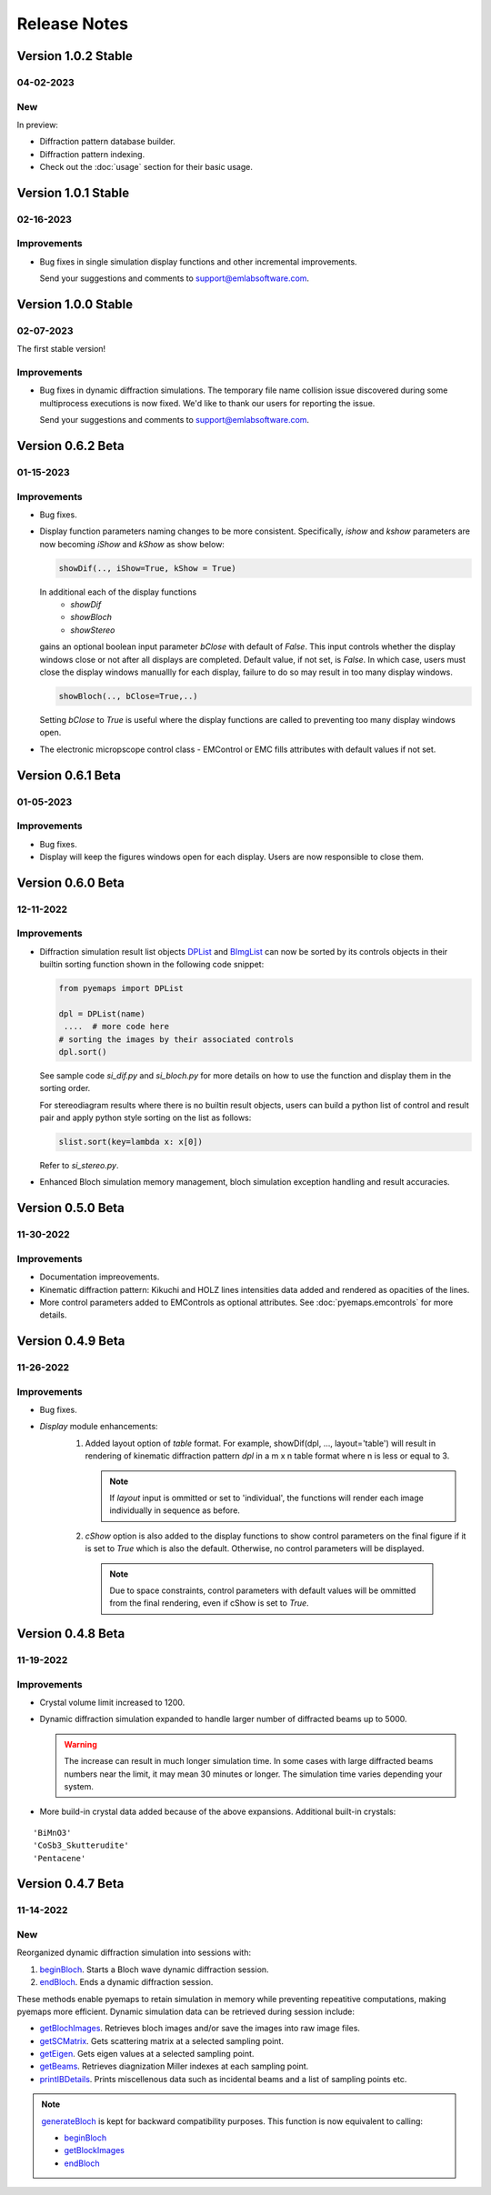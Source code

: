Release Notes
=============

Version 1.0.2 Stable
------------------ 

04-02-2023 
~~~~~~~~~~

New
~~~

In preview:

- Diffraction pattern database builder.
- Diffraction pattern indexing.
- Check out the :doc:`usage` section for their basic usage.

Version 1.0.1 Stable
------------------ 

02-16-2023 
~~~~~~~~~~
Improvements
~~~~~~~~~~~~

- Bug fixes in single simulation display functions and other incremental improvements. 

  Send your suggestions and comments to support@emlabsoftware.com.


Version 1.0.0 Stable
------------------ 

02-07-2023 
~~~~~~~~~~
The first stable version!

Improvements
~~~~~~~~~~~~

- Bug fixes in dynamic diffraction simulations. The temporary file name
  collision issue discovered during some multiprocess executions is now
  fixed. We'd like to thank our users for reporting the issue. 

  Send your suggestions and comments to support@emlabsoftware.com.


Version 0.6.2 Beta
------------------ 

01-15-2023 
~~~~~~~~~~

Improvements
~~~~~~~~~~~~

- Bug fixes.
- Display function parameters naming changes to be more consistent. Specifically,
  *ishow* and *kshow* parameters are now becoming *iShow* and *kShow* as show 
  below:  

  .. code-block:: python
    
    showDif(.., iShow=True, kShow = True)

  In additional each of the display functions 
    * *showDif* 
    * *showBloch*
    * *showStereo*
  gains an optional boolean input parameter *bClose* with default of *False*.
  This input controls whether the display windows close or not after all displays are completed. 
  Default value, if not set, is *False*. In which case, users must close the display windows 
  manuallly for each display, failure to do so may result in too many display windows.  

  .. code-block:: python
    
    showBloch(.., bClose=True,..)

  Setting *bClose* to *True* is useful where the display functions are called to preventing
  too many display windows open. 

- The electronic micropscope control class - EMControl or EMC fills attributes with 
  default values if not set.  


Version 0.6.1 Beta
------------------ 

01-05-2023 
~~~~~~~~~~

Improvements
~~~~~~~~~~~~

- Bug fixes.
- Display will keep the figures windows open for each display. Users are now responsible to close them.



Version 0.6.0 Beta
------------------ 

12-11-2022 
~~~~~~~~~~

Improvements
~~~~~~~~~~~~

- Diffraction simulation result list objects `DPList <pyemaps.kdiffs.html#pyemaps.kdiffs.diffPattern>`_ and 
  `BImgList <pyemaps.ddiffs.html#pyemaps.ddiffs.BlochImgs>`_ can now be sorted by its controls objects in their builtin 
  sorting function shown in the following code snippet:

  .. code-block:: python
    
    from pyemaps import DPList

    dpl = DPList(name) 
     ....  # more code here
    # sorting the images by their associated controls
    dpl.sort()

  See sample code *si_dif.py* and *si_bloch.py* for more details on how to
  use the function and display them in the sorting order.

  For stereodiagram results where there is no builtin result objects, users
  can build a python list of control and result pair and apply python style 
  sorting on the list as follows:

  .. code-block:: python
    
    slist.sort(key=lambda x: x[0])

  Refer to *si_stereo.py*.
    
- Enhanced Bloch simulation memory management, bloch simulation exception handling
  and result accuracies.


Version 0.5.0 Beta
------------------ 

11-30-2022 
~~~~~~~~~~

Improvements
~~~~~~~~~~~~

- Documentation impreovements.
- Kinematic diffraction pattern: Kikuchi and HOLZ lines intensities 
  data added and rendered as opacities of the lines.
- More control parameters added to EMControls as optional attributes.
  See :doc:`pyemaps.emcontrols` for more details.


Version 0.4.9 Beta
------------------ 

11-26-2022 
~~~~~~~~~~

Improvements
~~~~~~~~~~~~

- Bug fixes.
- *Display* module enhancements:
    1. Added layout option of *table* format. For example, 
       showDif(dpl, ..., layout='table') will result in rendering of 
       kinematic diffraction pattern *dpl* in a m x n table format 
       where n is less or equal to 3.

       .. note:: 

          If *layout* input is ommitted or set to 'individual', the 
          functions will render each image individually in sequence 
          as before.

    2. *cShow* option is also added to the display functions to show 
       control parameters on the final figure if it is set to `True` 
       which is also the default. Otherwise, no control parameters 
       will be displayed. 

      .. note:: 

        Due to space constraints, control parameters with default values
        will be ommitted from the final rendering, even if cShow is set 
        to `True`.

    
    .. image:: https://github.com/emlab-solutions/imagepypy/raw/main/dif_table.png
        :target: https://github.com/emlab-solutions/imagepypy/raw/main/dif_table.png


Version 0.4.8 Beta
------------------ 

11-19-2022 
~~~~~~~~~~

Improvements
~~~~~~~~~~~~

- Crystal volume limit increased to 1200.
- Dynamic diffraction simulation expanded to handle larger number of 
  diffracted beams up to 5000.

  .. warning::

      The increase can result in much longer simulation time. In some cases
      with large diffracted beams numbers near the limit, it may mean 
      30 minutes or longer. The simulation time varies depending your system. 

- More build-in crystal data added because of the above expansions. Additional
  built-in crystals:

::

    'BiMnO3'
    'CoSb3_Skutterudite'
    'Pentacene'


Version 0.4.7 Beta
------------------ 
11-14-2022
~~~~~~~~~~

New
~~~

Reorganized dynamic diffraction simulation into sessions with:

1. `beginBloch <pyemaps.crystals.html#pyemaps.crystals.Crystal.beginBloch>`_. Starts a Bloch wave dynamic diffraction session.
2. `endBloch <pyemaps.crystals.html#pyemaps.crystals.Crystal.endBloch>`_. Ends a dynamic diffraction session.

These methods enable pyemaps to retain simulation in memory while preventing repeatitive computations, making
pyemaps more efficient. Dynamic simulation data can be retrieved during session include:

- `getBlochImages <pyemaps.crystals.html#pyemaps.crystals.Crystal.getBlochImages>`_. Retrieves bloch images and/or save the images into raw image files.
- `getSCMatrix <pyemaps.crystals.html#pyemaps.crystals.Crystal.getEigen>`_. Gets scattering matrix at a selected sampling point.
- `getEigen <pyemaps.crystals.html#pyemaps.crystals.Crystal.getSCMatrix>`_. Gets eigen values at a selected sampling point.
- `getBeams <pyemaps.crystals.html#pyemaps.crystals.Crystal.getBeams>`_. Retrieves diagnization Miller indexes at each sampling point.
- `printIBDetails <pyemaps.crystals.html#pyemaps.crystals.Crystal.printIBDetails>`_. Prints miscellenous data such as incidental beams and a list of sampling points etc. 

.. note::

      `generateBloch <pyemaps.crystals.html#pyemaps.crystals.Crystal.generateBloch>`_ is kept for backward compatibility purposes.
      This function is now equivalent to calling:
        
      - `beginBloch <pyemaps.crystals.html#pyemaps.crystals.Crystal.beginBloch>`_ 
      - `getBlockImages <pyemaps.crystals.html#pyemaps.crystals.Crystal.getBlockImages>`_
      - `endBloch <pyemaps.crystals.html#pyemaps.crystals.Crystal.endBloch>`_




    